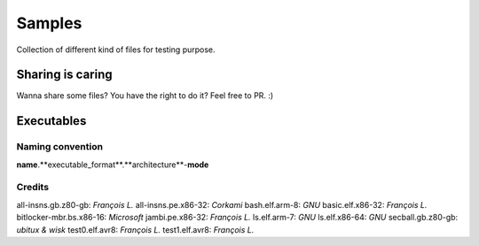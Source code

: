 Samples
=======

Collection of different kind of files for testing purpose.

Sharing is caring
-----------------

Wanna share some files? You have the right to do it? Feel free to PR. :)


Executables
-----------

Naming convention
~~~~~~~~~~~~~~~~~

**name**.**executable_format**.**architecture**-**mode**

Credits
~~~~~~~

all-insns.gb.z80-gb: *François L.*
all-insns.pe.x86-32: *Corkami*
bash.elf.arm-8: *GNU*
basic.elf.x86-32: *François L.*
bitlocker-mbr.bs.x86-16: *Microsoft*
jambi.pe.x86-32: *François L.*
ls.elf.arm-7: *GNU*
ls.elf.x86-64: *GNU*
secball.gb.z80-gb: *ubitux & wisk*
test0.elf.avr8: *François L.*
test1.elf.avr8: *François L.*
